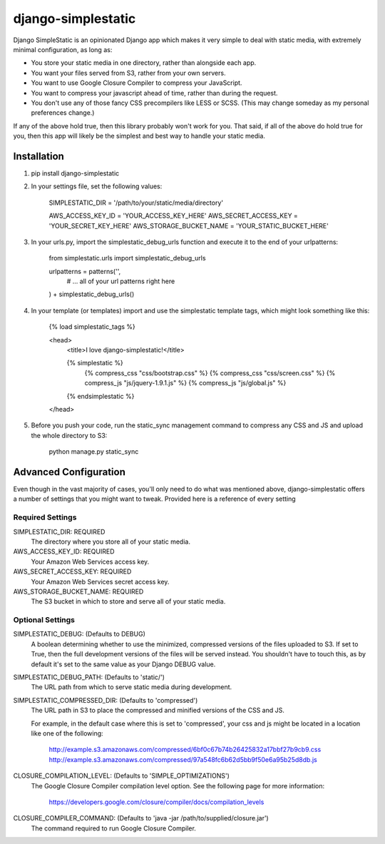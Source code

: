 django-simplestatic
===================

Django SimpleStatic is an opinionated Django app which makes it very simple to
deal with static media, with extremely minimal configuration, as long as:

* You store your static media in one directory, rather than alongside each app.
* You want your files served from S3, rather from your own servers.
* You want to use Google Closure Compiler to compress your JavaScript.
* You want to compress your javascript ahead of time, rather than during the
  request.
* You don't use any of those fancy CSS precompilers like LESS or SCSS. (This
  may change someday as my personal preferences change.)

If any of the above hold true, then this library probably won't work for you.
That said, if all of the above do hold true for you, then this app will likely
be the simplest and best way to handle your static media.


Installation
------------

1. pip install django-simplestatic

2. In your settings file, set the following values:

    SIMPLESTATIC_DIR = '/path/to/your/static/media/directory'

    AWS_ACCESS_KEY_ID = 'YOUR_ACCESS_KEY_HERE'
    AWS_SECRET_ACCESS_KEY = 'YOUR_SECRET_KEY_HERE'
    AWS_STORAGE_BUCKET_NAME = 'YOUR_STATIC_BUCKET_HERE'

3. In your urls.py, import the simplestatic_debug_urls function and execute it
   to the end of your urlpatterns:

    from simplestatic.urls import simplestatic_debug_urls

    urlpatterns = patterns('',
        # ... all of your url patterns right here
    ) + simplestatic_debug_urls()

4. In your template (or templates) import and use the simplestatic template
   tags, which might look something like this:

    {% load simplestatic_tags %}

    <head>
      <title>I love django-simplestatic!</title>

      {% simplestatic %}
        {% compress_css "css/bootstrap.css" %}
        {% compress_css "css/screen.css" %}
        {% compress_js "js/jquery-1.9.1.js" %}
        {% compress_js "js/global.js" %}
      {% endsimplestatic %}
    </head>

5. Before you push your code, run the static_sync management command to
   compress any CSS and JS and upload the whole directory to S3:

    python manage.py static_sync


Advanced Configuration
----------------------

Even though in the vast majority of cases, you'll only need to do what was
mentioned above, django-simplestatic offers a number of settings that you might
want to tweak.  Provided here is a reference of every setting


Required Settings
~~~~~~~~~~~~~~~~~

SIMPLESTATIC_DIR: REQUIRED
    The directory where you store all of your static media.

AWS_ACCESS_KEY_ID: REQUIRED
    Your Amazon Web Services access key.

AWS_SECRET_ACCESS_KEY: REQUIRED
    Your Amazon Web Services secret access key.

AWS_STORAGE_BUCKET_NAME: REQUIRED
    The S3 bucket in which to store and serve all of your static media.


Optional Settings
~~~~~~~~~~~~~~~~~

SIMPLESTATIC_DEBUG: (Defaults to DEBUG)
    A boolean determining whether to use the minimized, compressed versions of
    the files uploaded to S3.  If set to True, then the full development
    versions of the files will be served instead.  You shouldn't have to touch
    this, as by default it's set to the same value as your Django DEBUG value.

SIMPLESTATIC_DEBUG_PATH: (Defaults to 'static/')
    The URL path from which to serve static media during development. 

SIMPLESTATIC_COMPRESSED_DIR: (Defaults to 'compressed')
    The URL path in S3 to place the compressed and minified versions of the CSS
    and JS.

    For example, in the default case where this is set to 'compressed', your
    css and js might be located in a location like one of the following:

        http://example.s3.amazonaws.com/compressed/6bf0c67b74b26425832a17bbf27b9cb9.css
        http://example.s3.amazonaws.com/compressed/97a548fc6b62d5bb9f50e6a95b25d8db.js

CLOSURE_COMPILATION_LEVEL: (Defaults to 'SIMPLE_OPTIMIZATIONS')
    The Google Closure Compiler compilation level option.  See the following
    page for more information:

        https://developers.google.com/closure/compiler/docs/compilation_levels

CLOSURE_COMPILER_COMMAND: (Defaults to 'java -jar /path/to/supplied/closure.jar')
    The command required to run Google Closure Compiler.